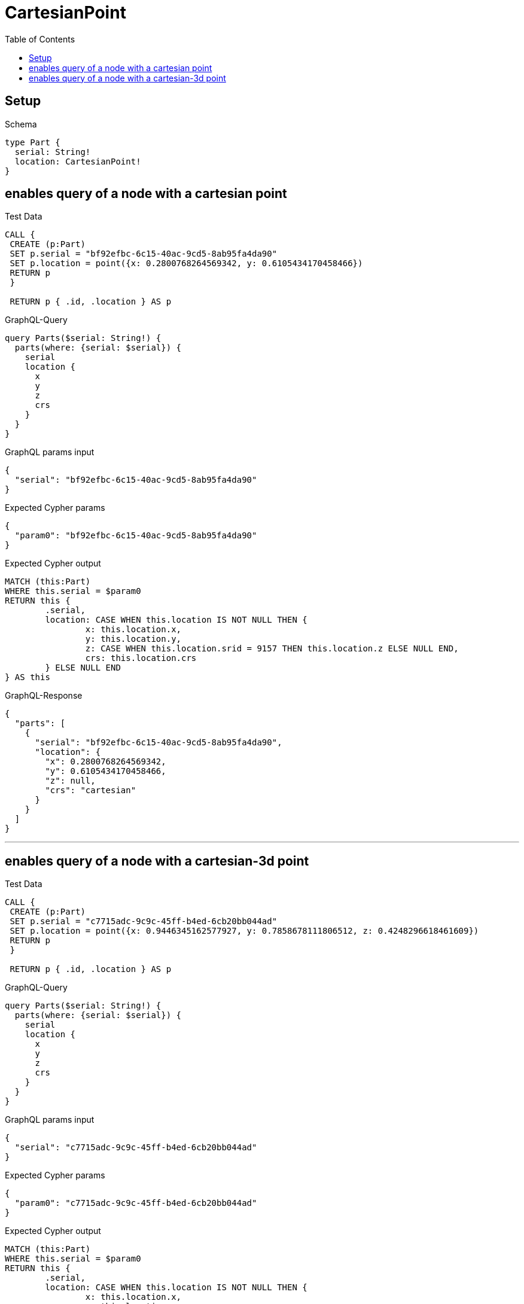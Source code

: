 :toc:
:toclevels: 42

= CartesianPoint

== Setup

.Schema
[source,graphql,schema=true]
----
type Part {
  serial: String!
  location: CartesianPoint!
}
----

== enables query of a node with a cartesian point

.Test Data
[source,cypher,test-data=true]
----
CALL {
 CREATE (p:Part)
 SET p.serial = "bf92efbc-6c15-40ac-9cd5-8ab95fa4da90"
 SET p.location = point({x: 0.2800768264569342, y: 0.6105434170458466})
 RETURN p
 }

 RETURN p { .id, .location } AS p
----

.GraphQL-Query
[source,graphql]
----
query Parts($serial: String!) {
  parts(where: {serial: $serial}) {
    serial
    location {
      x
      y
      z
      crs
    }
  }
}
----

.GraphQL params input
[source,json,request=true]
----
{
  "serial": "bf92efbc-6c15-40ac-9cd5-8ab95fa4da90"
}
----

.Expected Cypher params
[source,json]
----
{
  "param0": "bf92efbc-6c15-40ac-9cd5-8ab95fa4da90"
}
----

.Expected Cypher output
[source,cypher]
----
MATCH (this:Part)
WHERE this.serial = $param0
RETURN this {
	.serial,
	location: CASE WHEN this.location IS NOT NULL THEN {
		x: this.location.x,
		y: this.location.y,
		z: CASE WHEN this.location.srid = 9157 THEN this.location.z ELSE NULL END,
		crs: this.location.crs
	} ELSE NULL END
} AS this
----

.GraphQL-Response
[source,json,response=true]
----
{
  "parts": [
    {
      "serial": "bf92efbc-6c15-40ac-9cd5-8ab95fa4da90",
      "location": {
        "x": 0.2800768264569342,
        "y": 0.6105434170458466,
        "z": null,
        "crs": "cartesian"
      }
    }
  ]
}
----

'''

== enables query of a node with a cartesian-3d point

.Test Data
[source,cypher,test-data=true]
----
CALL {
 CREATE (p:Part)
 SET p.serial = "c7715adc-9c9c-45ff-b4ed-6cb20bb044ad"
 SET p.location = point({x: 0.9446345162577927, y: 0.7858678111806512, z: 0.4248296618461609})
 RETURN p
 }

 RETURN p { .id, .location } AS p
----

.GraphQL-Query
[source,graphql]
----
query Parts($serial: String!) {
  parts(where: {serial: $serial}) {
    serial
    location {
      x
      y
      z
      crs
    }
  }
}
----

.GraphQL params input
[source,json,request=true]
----
{
  "serial": "c7715adc-9c9c-45ff-b4ed-6cb20bb044ad"
}
----

.Expected Cypher params
[source,json]
----
{
  "param0": "c7715adc-9c9c-45ff-b4ed-6cb20bb044ad"
}
----

.Expected Cypher output
[source,cypher]
----
MATCH (this:Part)
WHERE this.serial = $param0
RETURN this {
	.serial,
	location: CASE WHEN this.location IS NOT NULL THEN {
		x: this.location.x,
		y: this.location.y,
		z: CASE WHEN this.location.srid = 9157 THEN this.location.z ELSE NULL END,
		crs: this.location.crs
	} ELSE NULL END
} AS this
----

.GraphQL-Response
[source,json,response=true]
----
{
  "parts": [
    {
      "serial": "c7715adc-9c9c-45ff-b4ed-6cb20bb044ad",
      "location": {
        "x": 0.9446345162577927,
        "y": 0.7858678111806512,
        "z": 0.4248296618461609,
        "crs": "cartesian-3d"
      }
    }
  ]
}
----

'''

